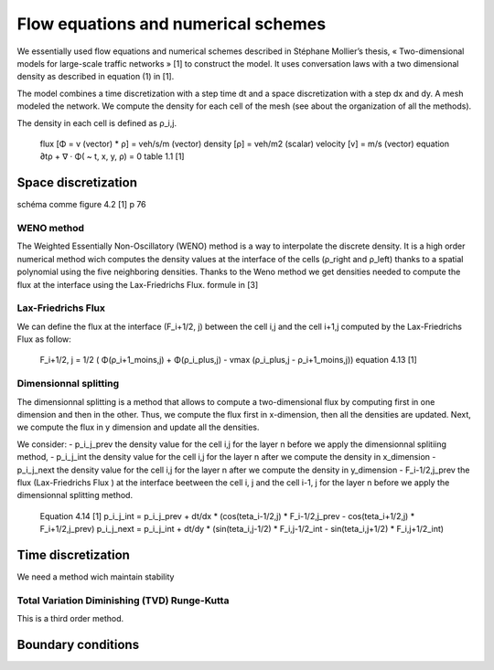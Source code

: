 Flow equations and numerical schemes 
^^^^^^^^^^^^^^^^^^^^^^^^^^^^^^^^^^^^^^^^^^

We essentially used flow equations and numerical schemes described in Stéphane Mollier’s thesis, « Two-dimensional models for large-scale traffic networks » [1] to construct the model. It uses conversation laws with a two dimensional density as described in equation (1) in [1].

The model combines a time discretization with a step time dt and a space discretization with a step dx and dy. A mesh modeled the network. We compute the density for each cell of the mesh (see about the organization of all the methods). 

The density in each cell is defined as ρ_i,j.

   flux [Φ = v (vector) * ρ] = veh/s/m (vector)
   density [ρ] = veh/m2 (scalar)
   velocity [v] = m/s (vector)
   equation ∂tρ + ∇ · Φ( ~ t, x, y, ρ) = 0
   table 1.1 [1]

Space discretization
~~~~~~~~~~~~~~~~~~~~~~~~~~~~~~~~~~~~~~~~~

schéma comme figure 4.2 [1] p 76

WENO method
----------------------

The Weighted Essentially Non-Oscillatory (WENO) method is a way to interpolate the discrete density. It is a high order numerical method wich computes the density values at the interface of the cells (ρ_right and ρ_left) thanks to a spatial polynomial using the five neighboring densities. 
Thanks to the Weno method we get densities needed to compute the flux at the interface using the Lax-Friedrichs Flux.
formule in [3]


Lax-Friedrichs Flux
-------------------------

We can define the flux at the interface (F_i+1/2, j) between the cell i,j and the cell i+1,j computed by the Lax-Friedrichs Flux as follow: 

   F_i+1/2, j = 1/2 ( Φ(ρ_i+1_moins,j) + Φ(ρ_i_plus,j) - vmax (ρ_i_plus,j - ρ_i+1_moins,j)) 
   equation 4.13 [1]
   

Dimensionnal splitting
--------------------------


The dimensionnal splitting is a method that allows to compute a two-dimensional flux by computing first in one dimension and then in the other. Thus, we compute the flux first in x-dimension, then all the densities are updated. Next, we compute the flux in y dimension and update all the densities.

We consider:
- p_i_j_prev the density value for the cell i,j for the layer n before we apply the dimensionnal splitiing method, 
- p_i_j_int the density value for the cell i,j for the layer n  after we compute the density in x_dimension
- p_i_j_next the density value for the cell i,j for the layer n  after we compute the density in y_dimension
- F_i-1/2,j_prev the flux (Lax-Friedrichs Flux ) at the interface beetween the cell i, j and the cell i-1, j for the layer n before we apply the dimensionnal splitting method.

   Equation 4.14 [1]
   p_i_j_int = p_i_j_prev + dt/dx * (cos(teta_i-1/2,j) * F_i-1/2,j_prev - cos(teta_i+1/2,j) * F_i+1/2,j_prev)
   p_i_j_next = p_i_j_int + dt/dy * (sin(teta_i,j-1/2) * F_i,j-1/2_int - sin(teta_i,j+1/2) * F_i,j+1/2_int)
  

Time discretization
~~~~~~~~~~~~~~~~~~~~~~~~~~~~~~~~~~~~~~~~~

We need a method wich maintain stability

Total Variation Diminishing (TVD) Runge-Kutta
------------------------------------------------

This is a third order method.

Boundary conditions
~~~~~~~~~~~~~~~~~~~~~~~~~~~~~~~~~~~~~~~~~




